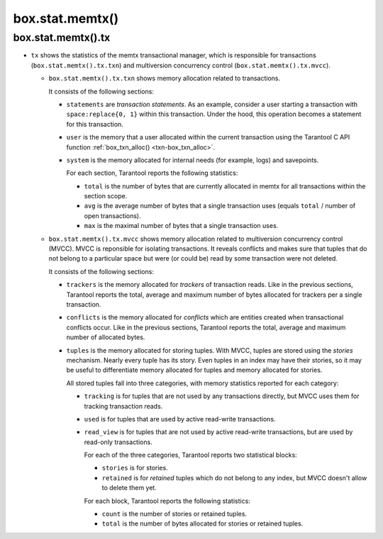 .. _box_introspection-box_stat_memtx:

box.stat.memtx()
================

.. module:: box.stat

.. function:: memtx()

    Shows memtx-storage-engine activity.

.. _box_introspection-box_stat_memtx_tx:

box.stat.memtx().tx
-------------------

* ``tx`` shows the statistics of the memtx transactional manager,
  which is responsible for transactions (``box.stat.memtx().tx.txn``)
  and multiversion concurrency control (``box.stat.memtx().tx.mvcc``).

  * ``box.stat.memtx().tx.txn`` shows memory allocation related to transactions.

    It consists of the following sections:

    * ``statements`` are *transaction statements*.
      As an example, consider a user starting a transaction with
      ``space:replace{0, 1}`` within this transaction. Under the hood,
      this operation becomes a statement for this transaction.
    * ``user`` is the memory that a user allocated within
      the current transaction using the Tarantool C API function
      :ref:`box_txn_alloc() <txn-box_txn_alloc>`.
    * ``system`` is the memory allocated for internal needs
      (for example, logs) and savepoints.

      For each section, Tarantool reports the following statistics:

      * ``total`` is the number of bytes that are currently allocated in memtx
        for all transactions within the section scope.
      * ``avg`` is the average number of bytes that a single transaction uses
        (equals ``total`` / number of open transactions).
      * ``max`` is the maximal number of bytes that a single transaction uses.

  * ``box.stat.memtx().tx.mvcc`` shows memory allocation related to multiversion
    concurrency control (MVCC). MVCC is reponsible for isolating transactions.
    It reveals conflicts and makes sure that tuples that do not belong to a particular
    space but were (or could be) read by some transaction were not deleted.

    It consists of the following sections:

    * ``trackers`` is the memory allocated for *trackers* of transaction reads.
      Like in the previous sections, Tarantool reports the total, average
      and maximum number of bytes allocated for trackers per a single transaction.
    * ``conflicts`` is the memory allocated for *conflicts*
      which are entities created when transactional conflicts occur.
      Like in the previous sections, Tarantool reports the total, average
      and maximum number of allocated bytes.
    * ``tuples`` is the memory allocated for storing tuples.
      With MVCC, tuples are stored using the *stories* mechanism. Nearly every
      tuple has its story. Even tuples in an index may have their stories, so
      it may be useful to differentiate memory allocated for tuples and memory
      allocated for stories.

      All stored tuples fall into three categories, with memory statistics
      reported for each category:

      * ``tracking`` is for tuples that are not used by any transactions directly,
        but MVCC uses them for tracking transaction reads.
      * ``used`` is for tuples that are used by active read-write transactions.
      * ``read_view`` is for tuples that are not used by active read-write transactions,
        but are used by read-only transactions.

        For each of the three categories, Tarantool reports two statistical blocks:

        * ``stories`` is for stories.
        * ``retained`` is for *retained* tuples which do not belong to any index,
          but MVCC doesn't allow to delete them yet.

        For each block, Tarantool reports the following statistics:

        * ``count`` is the number of stories or retained tuples.
        * ``total`` is the number of bytes allocated for stories or retained tuples.
